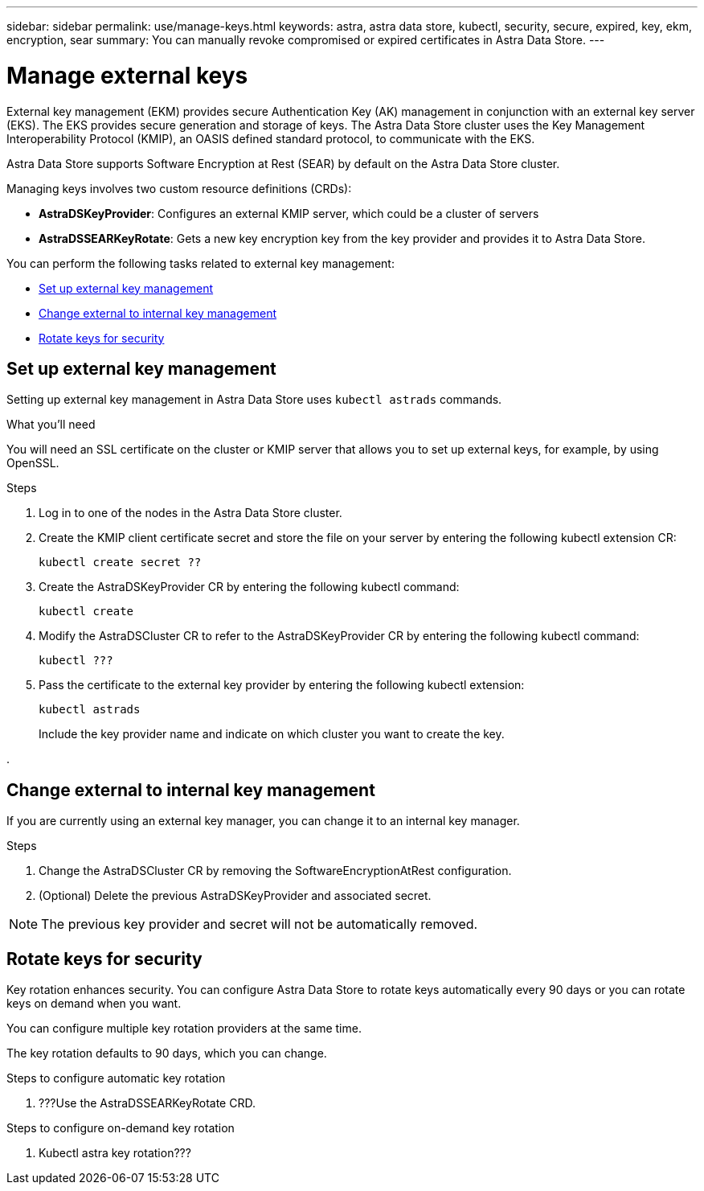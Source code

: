---
sidebar: sidebar
permalink: use/manage-keys.html
keywords: astra, astra data store, kubectl, security, secure, expired, key, ekm, encryption, sear
summary: You can manually revoke compromised or expired certificates in Astra Data Store.
---

= Manage external keys

External key management (EKM) provides secure Authentication Key (AK) management in conjunction with an external key server (EKS). The EKS provides secure generation and storage of keys. The Astra Data Store cluster uses the Key Management Interoperability Protocol (KMIP), an OASIS defined standard protocol, to communicate with the EKS.

Astra Data Store supports Software Encryption at Rest (SEAR) by default on the Astra Data Store cluster.

Managing keys involves two custom resource definitions (CRDs):

* *AstraDSKeyProvider*: Configures an external KMIP server, which could be a cluster of servers
* *AstraDSSEARKeyRotate*: Gets a new key encryption key from the key provider and provides it to Astra Data Store.

You can perform the following tasks related to external key management:

* <<Set up external key management>>
* <<Change external to internal key management>>
* <<Rotate keys for security>>



== Set up external key management

Setting up external key management in Astra Data Store uses `kubectl astrads` commands.

.What you'll need

You will need an SSL certificate on the cluster or KMIP server that allows you to set up external keys, for example, by using OpenSSL.

.Steps
. Log in to one of the nodes in the Astra Data Store cluster.

. Create the KMIP client certificate secret and store the file on your server by entering the following kubectl extension CR:
+
----
kubectl create secret ??
----

. Create the AstraDSKeyProvider CR by entering the following kubectl command:
+
----
kubectl create
----

. Modify the AstraDSCluster CR to refer to the AstraDSKeyProvider CR by entering the following kubectl command:
+
----
kubectl ???
----

. Pass the certificate to the external key provider by entering the following kubectl extension:
+
----
kubectl astrads
----

+
Include the key provider name and indicate on which cluster you want to create the key.

.


== Change external to internal key management

If you are currently using an external key manager, you can change it to an internal key manager.

.Steps

. Change the AstraDSCluster CR by removing the SoftwareEncryptionAtRest configuration.

. (Optional) Delete the previous AstraDSKeyProvider and associated secret.

NOTE: The previous key provider and secret will not be automatically removed.

== Rotate keys for security

Key rotation enhances security. You can configure Astra Data Store to rotate keys automatically every 90 days or you can rotate keys on demand when you want.

You can configure multiple key rotation providers at the same time.  

The key rotation defaults to 90 days, which you can change.

.Steps to configure automatic key rotation

. ???Use the AstraDSSEARKeyRotate CRD. 


.Steps to configure on-demand key rotation

. Kubectl astra key rotation???
